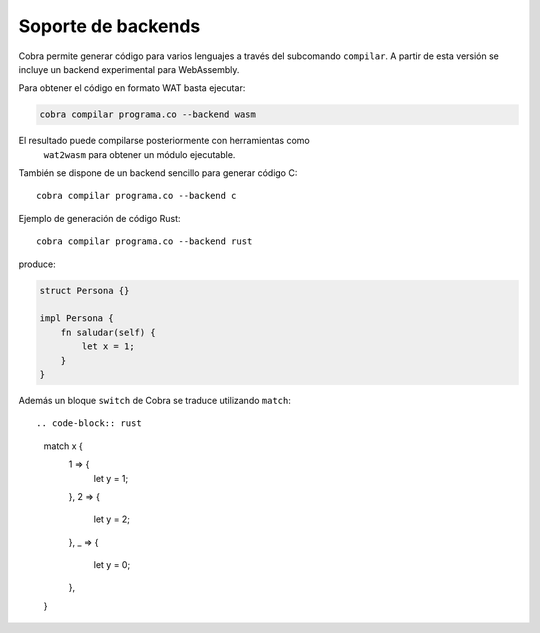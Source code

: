 Soporte de backends
===================

Cobra permite generar código para varios lenguajes a través del subcomando
``compilar``. A partir de esta versión se incluye un backend experimental para
WebAssembly.

Para obtener el código en formato WAT basta ejecutar:

.. code-block:: bash

   cobra compilar programa.co --backend wasm

El resultado puede compilarse posteriormente con herramientas como
   ``wat2wasm`` para obtener un módulo ejecutable.

También se dispone de un backend sencillo para generar código C::

   cobra compilar programa.co --backend c

Ejemplo de generación de código Rust::

   cobra compilar programa.co --backend rust

produce:

.. code-block:: rust

   struct Persona {}

   impl Persona {
       fn saludar(self) {
           let x = 1;
       }
   }

Además un bloque ``switch`` de Cobra se traduce utilizando ``match``::

.. code-block:: rust

   match x {
       1 => {
           let y = 1;
       },
       2 => {
           let y = 2;
       },
       _ => {
           let y = 0;
       },
   }
